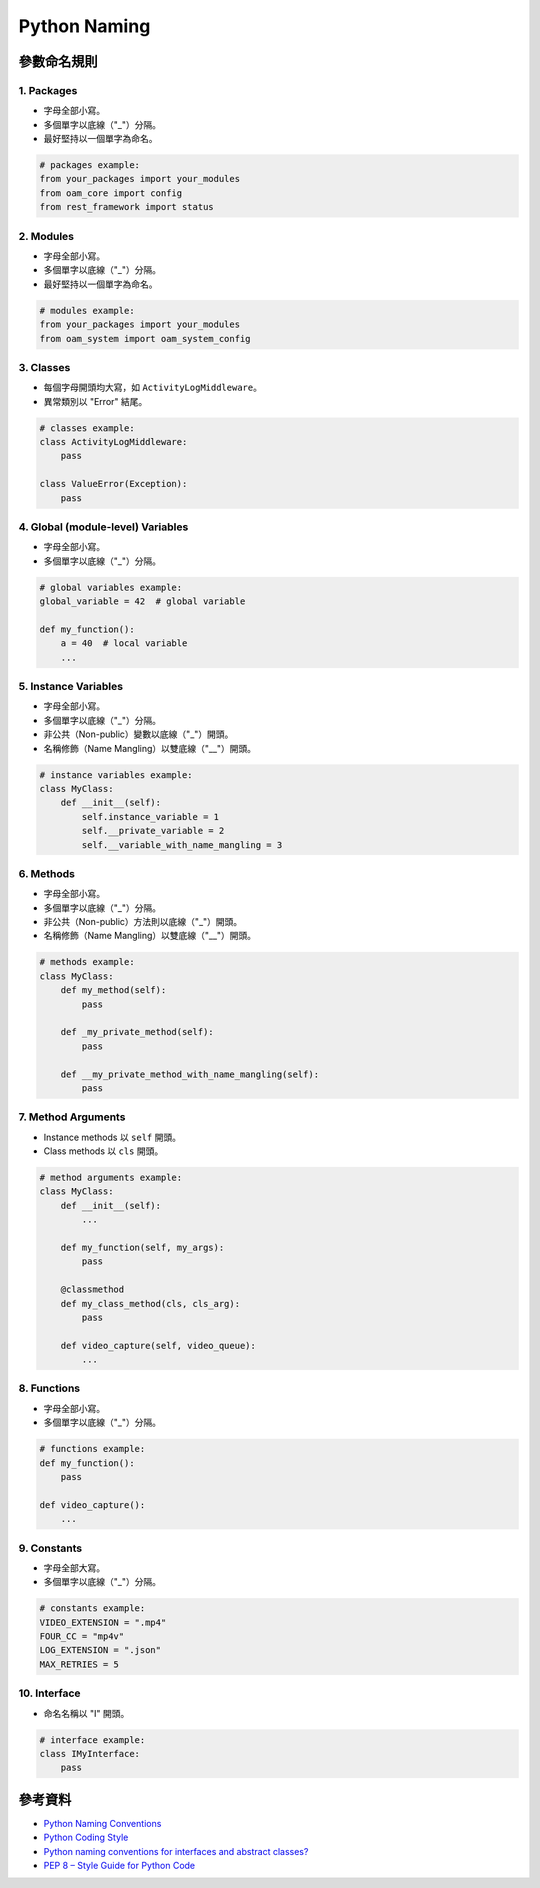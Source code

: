==========================================
Python Naming
==========================================

參數命名規則
----------------

1. Packages
~~~~~~~~~~~~~
* 字母全部小寫。
* 多個單字以底線（"_"）分隔。
* 最好堅持以一個單字為命名。

.. code-block:: python

    # packages example: 
    from your_packages import your_modules
    from oam_core import config
    from rest_framework import status

2. Modules
~~~~~~~~~~~~~
* 字母全部小寫。
* 多個單字以底線（"_"）分隔。
* 最好堅持以一個單字為命名。

.. code-block:: python

    # modules example:
    from your_packages import your_modules
    from oam_system import oam_system_config

3. Classes
~~~~~~~~~~~~~
* 每個字母開頭均大寫，如 ``ActivityLogMiddleware``。
* 異常類別以 "Error" 結尾。

.. code-block:: python

    # classes example:
    class ActivityLogMiddleware:
        pass

    class ValueError(Exception):
        pass

4. Global (module-level) Variables
~~~~~~~~~~~~~~~~~~~~~~~~~~~~~~~~~~~~~~~
* 字母全部小寫。
* 多個單字以底線（"_"）分隔。

.. code-block:: python

    # global variables example:
    global_variable = 42  # global variable

    def my_function():
        a = 40  # local variable
        ...

5. Instance Variables
~~~~~~~~~~~~~~~~~~~~~~~~~~
* 字母全部小寫。
* 多個單字以底線（"_"）分隔。
* 非公共（Non-public）變數以底線（"_"）開頭。
* 名稱修飾（Name Mangling）以雙底線（"__"）開頭。

.. code-block:: python

    # instance variables example:
    class MyClass:
        def __init__(self):
            self.instance_variable = 1
            self.__private_variable = 2
            self.__variable_with_name_mangling = 3

6. Methods
~~~~~~~~~~~~~
* 字母全部小寫。
* 多個單字以底線（"_"）分隔。
* 非公共（Non-public）方法則以底線（"_"）開頭。
* 名稱修飾（Name Mangling）以雙底線（"__"）開頭。

.. code-block:: python

    # methods example:
    class MyClass:
        def my_method(self):
            pass

        def _my_private_method(self):
            pass

        def __my_private_method_with_name_mangling(self):
            pass

7. Method Arguments
~~~~~~~~~~~~~~~~~~~~~~~~
* Instance methods 以 ``self`` 開頭。
* Class methods 以 ``cls`` 開頭。

.. code-block:: python

    # method arguments example:
    class MyClass:
        def __init__(self):
            ...

        def my_function(self, my_args):
            pass

        @classmethod
        def my_class_method(cls, cls_arg):
            pass

        def video_capture(self, video_queue):
            ...

8. Functions
~~~~~~~~~~~~~~
* 字母全部小寫。
* 多個單字以底線（"_"）分隔。

.. code-block:: python

    # functions example:
    def my_function():
        pass

    def video_capture():
        ...

9. Constants
~~~~~~~~~~~~~~~
* 字母全部大寫。
* 多個單字以底線（"_"）分隔。

.. code-block:: python

    # constants example:
    VIDEO_EXTENSION = ".mp4"
    FOUR_CC = "mp4v"
    LOG_EXTENSION = ".json"
    MAX_RETRIES = 5

10. Interface
~~~~~~~~~~~~~~~~
* 命名名稱以 "I" 開頭。

.. code-block:: python

    # interface example:
    class IMyInterface:
        pass

參考資料
----------
* `Python Naming Conventions <https://visualgit.readthedocs.io/en/latest/pages/naming_convention.html>`_
* `Python Coding Style <https://medium.com/@austinchang5116/python-coding-style-e2d8a3704e20>`_
* `Python naming conventions for interfaces and abstract classes? <https://stackoverflow.com/questions/10723839/python-naming-conventions-for-interfaces-and-abstract-classes>`_
* `PEP 8 – Style Guide for Python Code <https://peps.python.org/pep-0008/>`_
